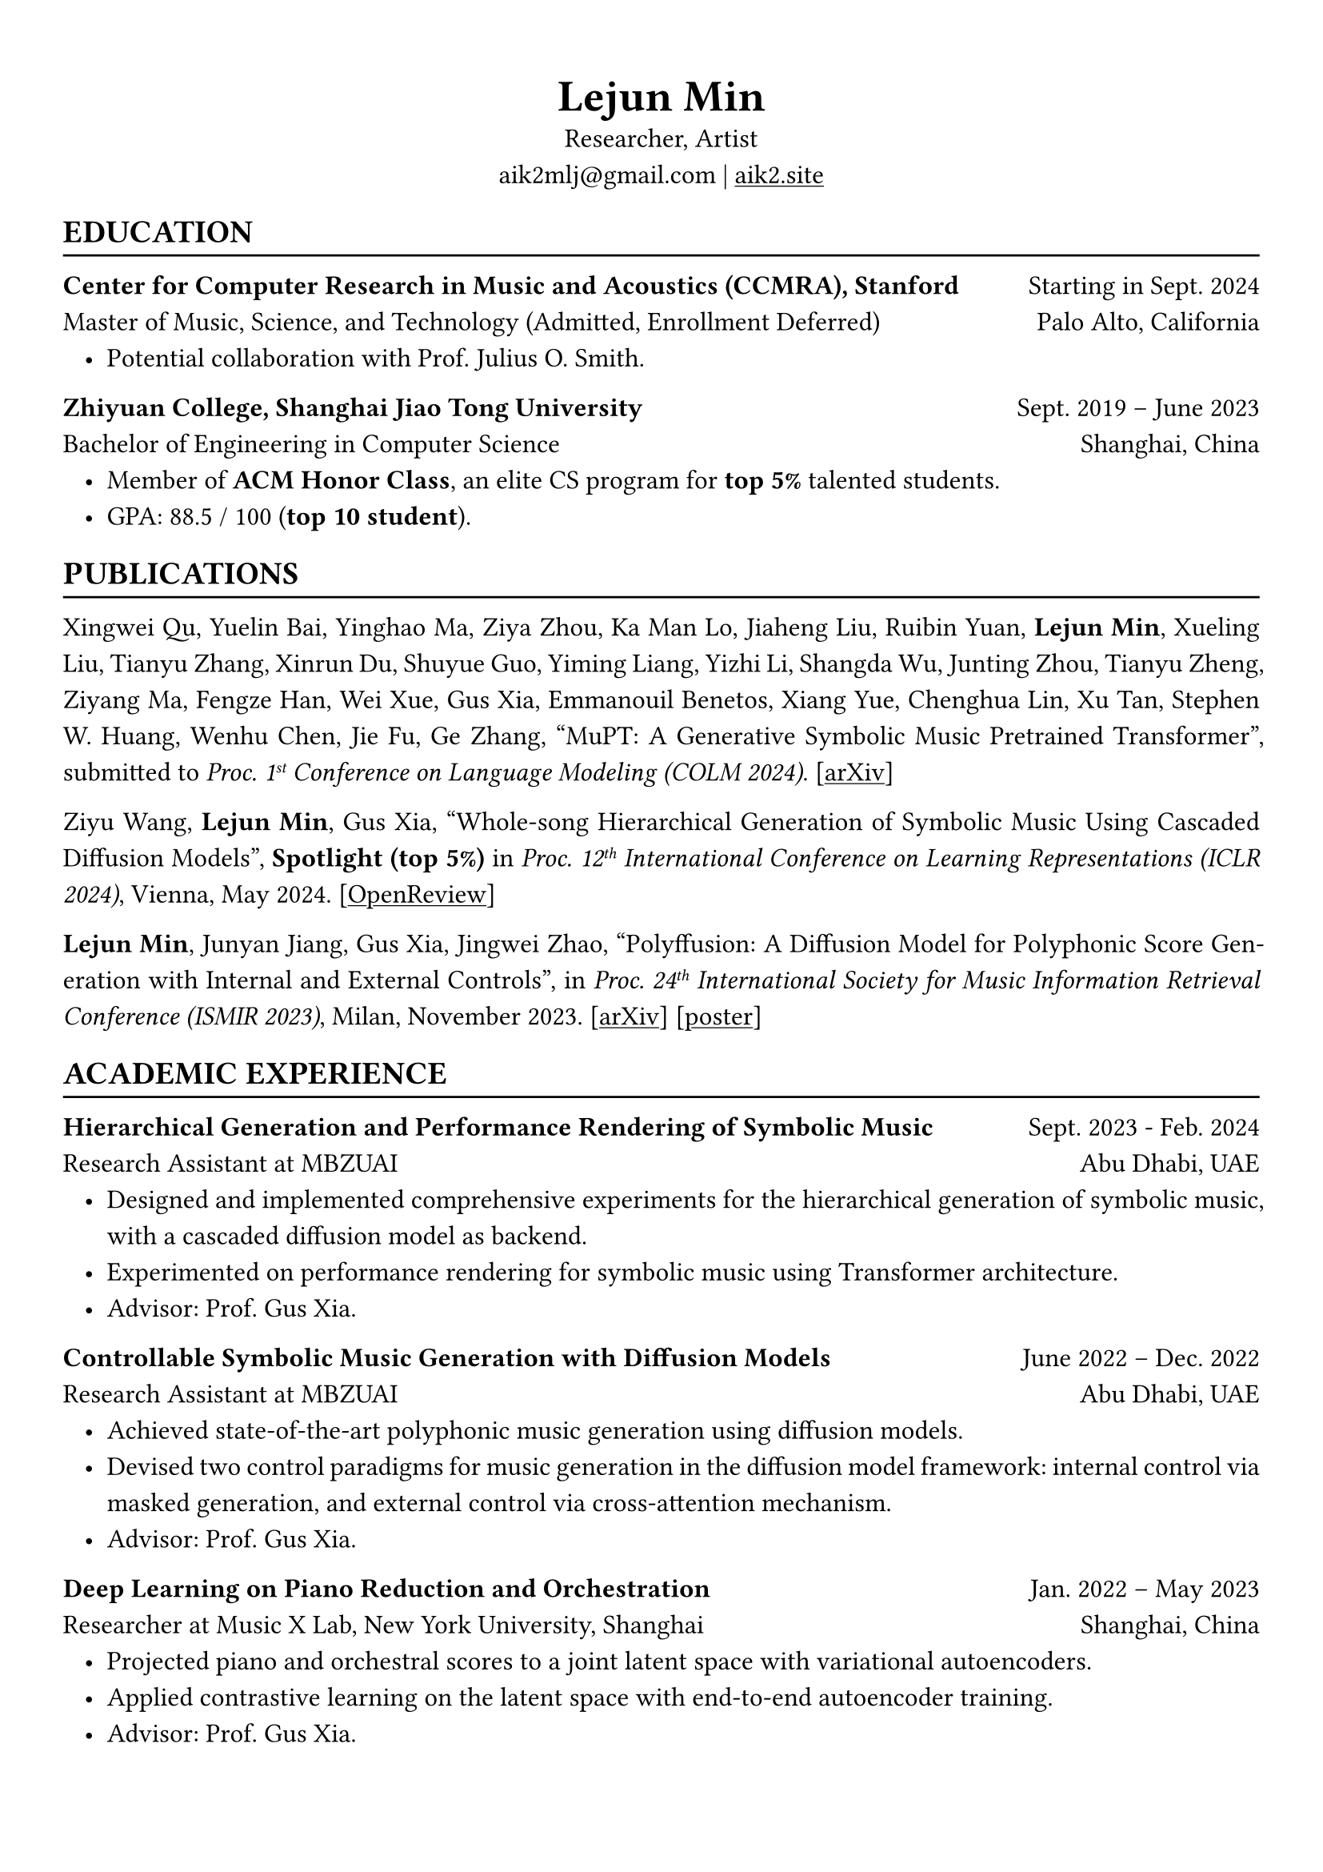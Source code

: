 #show heading: set text(font: "Linux Biolinum")
#show link: underline

// Uncomment the following lines to adjust the size of text
// The recommend resume text size is from `10pt` to `12pt`
#set text(
  size: 12pt,
)

// Feel free to change the margin below to best fit your own CV
#set page(
  margin: (x: 1cm, y: 1.3cm),
)

// For more customizable options, please refer to official reference: https://typst.app/docs/reference/

#set par(justify: true, leading: 0.7em)
#set list(indent: 0.8em)

#let chiline() = {v(-3pt); line(length: 100%); v(-5pt)}

#set align(center)
#text(size: 20pt)[*Lejun Min*] \
Researcher, Artist \
aik2mlj\@gmail.com | #link("https://aik2.site")[aik2.site]

#set align(left)
== EDUCATION
#chiline()

*Center for Computer Research in Music and Acoustics (CCMRA), Stanford* #h(1fr) Starting in Sept. 2024 \
Master of Music, Science, and Technology (Admitted, Enrollment Deferred) #h(1fr) Palo Alto, California
- Potential collaboration with Prof. Julius O. Smith.

*Zhiyuan College, Shanghai Jiao Tong University* #h(1fr) Sept. 2019 -- June 2023 \
Bachelor of Engineering in Computer Science #h(1fr) Shanghai, China \
- Member of *ACM Honor Class*, an elite CS program for *top 5%* talented students.
- GPA: 88.5 / 100 (*top 10 student*).

== PUBLICATIONS
#chiline()

Xingwei Qu, Yuelin Bai, Yinghao Ma, Ziya Zhou, Ka Man Lo, Jiaheng Liu, Ruibin Yuan, *Lejun Min*, Xueling Liu, Tianyu Zhang, Xinrun Du, Shuyue Guo, Yiming Liang, Yizhi Li, Shangda Wu, Junting Zhou, Tianyu Zheng, Ziyang Ma, Fengze Han, Wei Xue, Gus Xia, Emmanouil Benetos, Xiang Yue, Chenghua Lin, Xu Tan, Stephen W. Huang, Wenhu Chen, Jie Fu, Ge Zhang, "MuPT: A Generative Symbolic Music Pretrained Transformer", submitted to _Proc. 1#super[st] Conference on Language Modeling (COLM 2024)_. [#link("https://arxiv.org/abs/2404.06393")[arXiv]]

Ziyu Wang, *Lejun Min*, Gus Xia, "Whole-song Hierarchical Generation of Symbolic Music Using Cascaded Diffusion Models", *Spotlight (top 5%)* in _Proc. 12#super[th] International Conference on Learning Representations (ICLR 2024)_, Vienna, May 2024. [#link("https://openreview.net/forum?id=sn7CYWyavh")[OpenReview]]

*Lejun Min*, Junyan Jiang, Gus Xia, Jingwei Zhao, "Polyffusion: A Diffusion Model for Polyphonic Score Generation with Internal and External Controls", in _Proc. 24#super[th] International Society for Music Information Retrieval Conference (ISMIR 2023)_, Milan, November 2023. [#link("https://arxiv.org/abs/2307.10304")[arXiv]] [#link("https://ismir2023program.ismir.net/poster_51.html")[poster]]


== ACADEMIC EXPERIENCE
#chiline()

*Hierarchical Generation and Performance Rendering of Symbolic Music* #h(1fr) Sept. 2023 - Feb. 2024 \
Research Assistant at MBZUAI #h(1fr) Abu Dhabi, UAE
- Designed and implemented comprehensive experiments for the hierarchical generation of symbolic music, with a cascaded diffusion model as backend.
- Experimented on performance rendering for symbolic music using Transformer architecture.
- Advisor: Prof. Gus Xia.

*Controllable Symbolic Music Generation with Diffusion Models* #h(1fr) June 2022 – Dec. 2022 \
Research Assistant at MBZUAI #h(1fr) Abu Dhabi, UAE
- Achieved state-of-the-art polyphonic music generation using diffusion models.
- Devised two control paradigms for music generation in the diffusion model framework: internal control via masked generation, and external control via cross-attention mechanism.
- Advisor: Prof. Gus Xia.

*Deep Learning on Piano Reduction and Orchestration* #h(1fr) Jan. 2022 – May 2023 \
Researcher at Music X Lab, New York University, Shanghai #h(1fr) Shanghai, China
- Projected piano and orchestral scores to a joint latent space with variational autoencoders.
- Applied contrastive learning on the latent space with end-to-end autoencoder training.
- Advisor: Prof. Gus Xia.

*Approximating Holant problems in 3-regular graphs* #h(1fr) Sept. 2021 – Dec. 2021 \
Researcher at John Hopcroft Center for Computer Science #h(1fr) Shanghai, China
- Constructed gadgets for approximation of Holant problems in 3-regular graphs.
- Applied complexity results from Ising Model to Holant problems by reduction.
- Advisor: Prof. Chihao Zhang.

== TEACHING
#chiline()

*Design and Analysis of Algorithms (AI2615)* #h(1fr) Spring 2022 \
Teaching Assistant at SJTU #h(1fr) Shanghai, China
- Prepared well-written standard answers for class assignments.
- Graded homework and final exam.
- Lecturer: Prof. Chihao Zhang.

*Principle and Practice of Computer Algorithms (CS1952)* #h(1fr) Summer 2021 \
Teaching Assistant at SJTU #h(1fr) Shanghai, China
- Designed a comprehensive ray tracing tutorial written in the Rust language. The #link("https://github.com/aik2mlj/raytracer-tutorial")[repository] received 100+ stars on GitHub.
- Designed algorithm programming tests for grading.
- Supervisor: Prof. Yong Yu.

== LANGUAGE PROFICIENCY
#chiline()

*TOEFL*: *112* (Reading *30*, Listening *30*, Speaking *24*, Writing *28*) \
*GRE*: Verbal *162*, Quantitative *170*, Writing *4.0*

== SKILLS
#chiline()

*Computer Science Skills*
- C, C++, Python, Java, Rust, Verilog, Git.
- Proficient in machine learning coding, strategies and frameworks.
- Experienced in designing compilers, architecture, and computer systems.
- Sophisticated skills in managing projects and debugging.
- Linux and open-source software enthusiastic.
- Experienced in Unity game development and audio plugin development using JUCE framework.

*Musical Abilities*
- Guzheng (the Chinese zither) Performance Level 10 (the highest nonprofessional level in China) qualified.
- Piano Performance Level 10 qualified.
- Singing Performance Level 6 qualified.
- Proficient in electronic music production and mixing.
- Published an electronic music piece under Chinese Electronic Music (CEM) Records, one of the most prestigious electronic music labels in China.

*Artistic Capacities*
- Trained on pencil sketching and pastel painting.
- Well-versed in world literature.
- Experienced in 3D modeling.

== LEADERSHIP
#chiline()

*Zhihui Camp, Zhiyuan College* #h(1fr) Sept. 2020 \
Group Leader #h(1fr) Shanghai, China
- Led a team of 10 students in knowledge contests, volunteering and several social activities.
- Ranked first among 12 groups from Zhiyuan College.

*Zhiyuan Traditional Culture Festival* #h(1fr) May 2020 \
Group Leader #h(1fr) Shanghai, China
- Directed, filmed and edited an online traditional Chinese music ensemble.
- Won the first prize.

*Dongfang Lüzhou Soirée (Freshmen Welcome Party)* #h(1fr) Dec. 2019 \
Performance Director #h(1fr) Shanghai, China
- Directed an on-stage mime performance comprising dance, singing and interactive installations.
- Won the Silver Prize among 7 groups.
